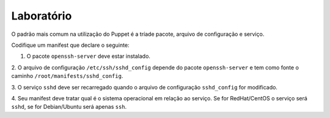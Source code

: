 Laboratório
===========
O padrão mais comum na utilização do Puppet é a tríade pacote, arquivo de \
configuração e serviço.

Codifique um manifest que declare o seguinte:

1. O pacote ``openssh-server`` deve estar instalado.

2. O arquivo de configuração ``/etc/ssh/sshd_config`` depende do pacote \
``openssh-server`` e tem como fonte o caminho ``/root/manifests/sshd_config``.

.. dica::

  |dica| **Sobre o exercício**

  Faça uma cópia do arquivo ``/etc/ssh/sshd_config`` para ``/root/manifests``.

3. O serviço ``sshd`` deve ser recarregado quando o arquivo de configuração \
``sshd_config`` for modificado.

4. Seu manifest deve tratar qual é o sistema operacional em relação ao serviço. \
Se for RedHat/CentOS o serviço será ``sshd``, se for Debian/Ubuntu será apenas ``ssh``.
